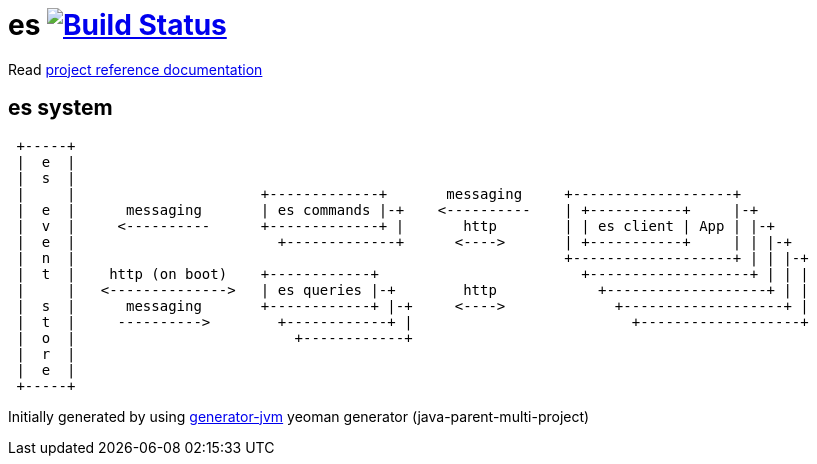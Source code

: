 = es image:https://travis-ci.org/daggerok/es.svg?branch=master["Build Status", link="https://travis-ci.org/daggerok/es"]

//tag::content[]

Read link:https://daggerok.github.io/es[project reference documentation]

== es system

----
 +-----+
 |  e  |
 |  s  |
 |     |                      +-------------+       messaging     +-------------------+
 |  e  |      messaging       | es commands |-+    <----------    | +-----------+     |-+
 |  v  |     <----------      +-------------+ |       http        | | es client | App | |-+
 |  e  |                        +-------------+      <---->       | +-----------+     | | |-+
 |  n  |                                                          +-------------------+ | | |-+
 |  t  |    http (on boot)    +------------+                        +-------------------+ | | |
 |     |   <-------------->   | es queries |-+        http            +-------------------+ | |
 |  s  |      messaging       +------------+ |-+     <---->             +-------------------+ |
 |  t  |     ---------->        +------------+ |                          +-------------------+
 |  o  |                          +------------+
 |  r  |
 |  e  |
 +-----+
----

//end::content[]

Initially generated by using link:https://github.com/daggerok/generator-jvm/[generator-jvm] yeoman generator (java-parent-multi-project)
